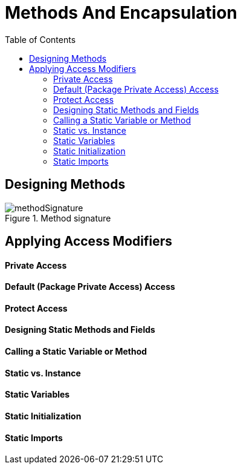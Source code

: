 = Methods And Encapsulation
:toc:
:source-highlighter: rouge

[%hardbreaks]
== Designing Methods
.Method signature
image::./resources/img/methodSignature.png[methodSignature,align="center"]

== Applying Access Modifiers
==== Private Access
==== Default (Package Private Access) Access
==== Protect Access
==== Designing Static Methods and Fields
==== Calling a Static Variable or Method
==== Static vs. Instance 
==== Static Variables 
==== Static Initialization
==== Static Imports














